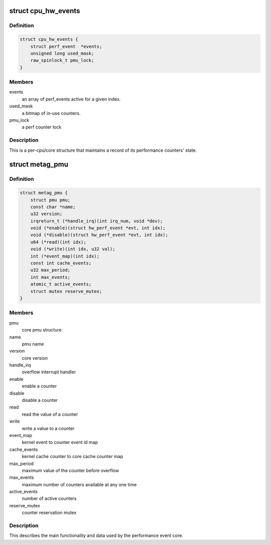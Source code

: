 .. -*- coding: utf-8; mode: rst -*-
.. src-file: arch/metag/kernel/perf/perf_event.h

.. _`cpu_hw_events`:

struct cpu_hw_events
====================

.. c:type:: struct cpu_hw_events

    a processor core's performance events

.. _`cpu_hw_events.definition`:

Definition
----------

.. code-block:: c

    struct cpu_hw_events {
        struct perf_event  *events;
        unsigned long used_mask;
        raw_spinlock_t pmu_lock;
    }

.. _`cpu_hw_events.members`:

Members
-------

events
    an array of perf_events active for a given index.

used_mask
    a bitmap of in-use counters.

pmu_lock
    a perf counter lock

.. _`cpu_hw_events.description`:

Description
-----------

This is a per-cpu/core structure that maintains a record of its
performance counters' state.

.. _`metag_pmu`:

struct metag_pmu
================

.. c:type:: struct metag_pmu

    the Meta PMU structure

.. _`metag_pmu.definition`:

Definition
----------

.. code-block:: c

    struct metag_pmu {
        struct pmu pmu;
        const char *name;
        u32 version;
        irqreturn_t (*handle_irq)(int irq_num, void *dev);
        void (*enable)(struct hw_perf_event *evt, int idx);
        void (*disable)(struct hw_perf_event *evt, int idx);
        u64 (*read)(int idx);
        void (*write)(int idx, u32 val);
        int (*event_map)(int idx);
        const int cache_events;
        u32 max_period;
        int max_events;
        atomic_t active_events;
        struct mutex reserve_mutex;
    }

.. _`metag_pmu.members`:

Members
-------

pmu
    core pmu structure

name
    pmu name

version
    core version

handle_irq
    overflow interrupt handler

enable
    enable a counter

disable
    disable a counter

read
    read the value of a counter

write
    write a value to a counter

event_map
    kernel event to counter event id map

cache_events
    kernel cache counter to core cache counter map

max_period
    maximum value of the counter before overflow

max_events
    maximum number of counters available at any one time

active_events
    number of active counters

reserve_mutex
    counter reservation mutex

.. _`metag_pmu.description`:

Description
-----------

This describes the main functionality and data used by the performance
event core.

.. This file was automatic generated / don't edit.

